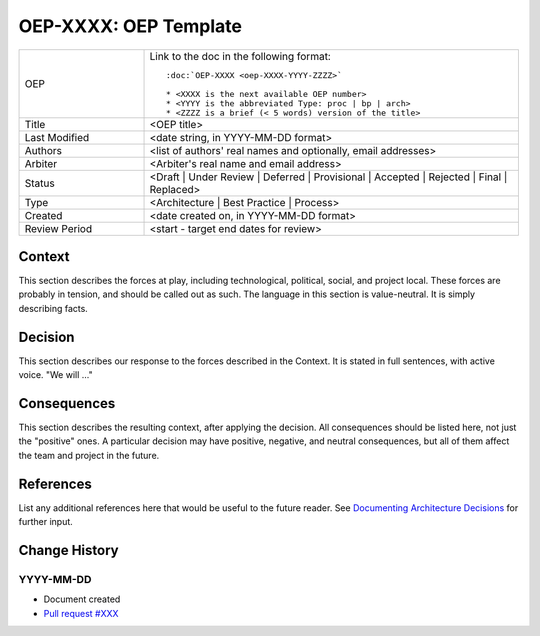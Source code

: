 .. _adr_based_template:

.. Below is the display in the left sidebar on RTD. Please omit leading 0's

OEP-XXXX: OEP Template
######################

.. This OEP template is based on Nygard's Architecture Decision Records.

.. list-table::
   :widths: 25 75

   * - OEP
     - Link to the doc in the following format::

        :doc:`OEP-XXXX <oep-XXXX-YYYY-ZZZZ>`

        * <XXXX is the next available OEP number>
        * <YYYY is the abbreviated Type: proc | bp | arch>
        * <ZZZZ is a brief (< 5 words) version of the title>

   * - Title
     - <OEP title>
   * - Last Modified
     - <date string, in YYYY-MM-DD format>
   * - Authors
     - <list of authors' real names and optionally, email addresses>
   * - Arbiter
     - <Arbiter's real name and email address>
   * - Status
     - <Draft | Under Review | Deferred | Provisional | Accepted | Rejected | Final | Replaced>
   * - Type
     - <Architecture | Best Practice | Process>
   * - Created
     - <date created on, in YYYY-MM-DD format>
   * - Review Period
     - <start - target end dates for review>

Context
*******

This section describes the forces at play, including technological, political,
social, and project local. These forces are probably in tension, and should
be called out as such. The language in this section is value-neutral. It is
simply describing facts.

Decision
********

This section describes our response to the forces described in the Context.
It is stated in full sentences, with active voice. "We will ..."

Consequences
************

This section describes the resulting context, after applying the decision.
All consequences should be listed here, not just the "positive" ones. A particular
decision may have positive, negative, and neutral consequences, but all of them
affect the team and project in the future.

References
**********

List any additional references here that would be useful to the future reader.
See `Documenting Architecture Decisions`_ for further input.

.. _Documenting Architecture Decisions: https://cognitect.com/blog/2011/11/15/documenting-architecture-decisions

Change History
**************

YYYY-MM-DD
==========

* Document created
* `Pull request #XXX <https://github.com/openedx/open-edx-proposals/pull/XXX>`_
